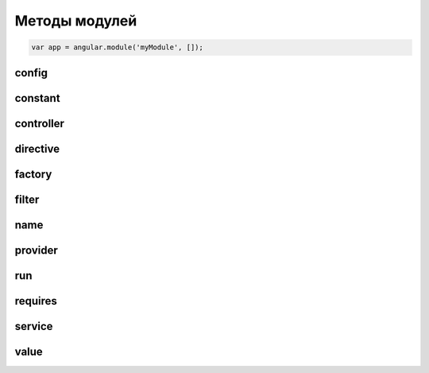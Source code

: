 Методы модулей
==============

.. code-block:: js

    var app = angular.module('myModule', []);


config
------

.. js:function:: app.config(function)

    Конфигурирует модуль

    .. code-block:: js

        app.config(function($routeProvider){
            $routeProvider
                .otherwise({redirectTo: '/'})
        });


constant
--------

.. js:function:: app.constant(key, value)

    Объявляет константу модуля

    .. code-block:: js

        app.constant('CONST', 123);



controller
----------

.. js:function:: app.controller(name, constructor)

    Объявляет контроллер в модуле

    .. code-block:: js

        app.controller(
            'myController',
            function(){
                ...
            }
        )


directive
---------

.. js:function:: app.directive(name, constructor)

    Объявляет директиву в модуле.

    Обработчик может вернуть объект со следующими свойствами, или просто какойто обработчик

        * `compile` - метод(либо ссылка на метод) с инструкциями по компиляции шаблона

            Функция компиляции compile (используется довольно редко) трансформирует HTML шаблон.

            Функция принимает следующие аргументы:

                * шаблон элемента

                * шаблон атрибутов

                * связывающая функция

            Функция может возвращать функцию или объект.

        * `controller` - метод (либо ссылка на метод) где описано поведение(логика)

            Необходима в случае, когда логика директивы выходит за пределы одного метода и нам уже необходимма группа методов.

            Такую группу методов мы можем объединить в функцию-контроллер.

            Это будет специальный тип контроллера "связанный с директивой",
            которые должен взаимодействать только с данной директивой.

        * `link` - основной параметр фабрики – метод(либо ссылка на метод) по связыванию директивы с приложением

            После компиляции функция линковки link регистрирует обработчики событий на DOM обновленного HTML.

            метод принимает следующие атрибуты:

            * scope

            * element

            * attrs

            * ctrl

            * transclude - функция для трансклуда

                .. code-block:: js

                    transclude(scope, function(clone, scope){
                        // scope - скоуп клинируемого элемента
                        // если не хочется использовать transclude: true,
                        element.append(clone);
                    });

        * `name` – имя текущей области видимости (scope).

            Не обязательный и по умолчанию это имя заданное при регистрации директивы.

        * `priority` - приоритет выполнения, для случая когда на одном элементе несколько директив

        * `replace`

            * `true` – шаблон директивы заменит элемент

            * `false` – произойдет append

        * `restrict` - задает способ встраивания

            * `E` - тэг(имя элемента)

            * `A` - атрибут

            * `C` - класс

            * `M` - комментарий

        * `require` - требовать от других контроллеров передавать в текущую директиву связывающую функцию.

        * `scope` - Определяет способ передачи scope в директиву

            В зависимости от типа переданного параметра ведёт себя по разному:

            * `true` – создается новый scope конкретно для этой директивы

            * `{}` - задается конкретный изолированный scope – т.е. scope не унаследованный от родительского

                Может влючать в себе ссылки на элементы родительского scope при использоварнии нетривиального синтаксиса
                (специальный префикс символ (@, =, & ) перед имеем метода/переменой)

                * `@` или `@attr` – связывает переменную локального scope со значением DOM аттрибута

                * `=` или `=attr` – двустороннее связывание значения атрибута и переменной

                * `&` или `&attr`– позволяет выполнять выражения из аттрибута в рамках родительского scope

            * `false` - используется scope ближайшего контроллера (default)

        * `template` - шаблон HTML

        * `templateUrl` - ссылка на файл шаблона

        * `terminal`

            * true - текущий приоритет будет установлен на последующие директивы

        * `transclude` - компилирует контент элемента и делает возможные его вставку внутрь шаблона (по средством ngTransclude )

            * `true` - не потерять содержимое директивы

            * `'element'`

    .. code-block:: js

        // простая директива
        app.directive(
            'pane',
            function(){
                return function(){
                    ...
                }
            }
        );

        // директива с настройками
        app.directive(
            'pane',
            function(){
                return {
                    restrict: 'E',
                    transclude: true,
                    scope: {
                        title:'@'
                    },
                    template: '<div style="border: 1px solid black;">' +
                              '<div style="background-color: gray">{{title}}</div>' +
                              '<div ng-transclude></div>' +
                              '</div>',
                    link: function(scope, element, attrs, ctrl, transclude){

                    }
                };
            };
        });


factory
-------

.. js:function:: app.factory(name, providerFunction)

    Фабрика

    .. code-block:: js

        app.factory(
            'some_factory',
            function(){
                return {
                    some_var: 'some_var_description'
                }
            });

filter
------

.. js:function:: app.filter(name, constructor)

    .. code-block:: js

        app.filter(
            'first_filter',
            function(){
                return function(value){
                    return '2,' + value;
                };
        })


name
----

.. js:attribute:: name

    Имя модуля


provider
--------

.. js:function:: app.provider(name, constructor)


run
---

.. js:function:: app.run()

    .. code-block:: js

        app.run(function($rootScope){
            // эта штука иногда перехвататывает ошибки,
            // которые не отображаются в консоли
            $rootScope.$on('$stateChangeError', function(){
                throw arguments[5];
            });
            ...
        });


requires
--------

.. js:attribute:: requires

    Зависимости модуля


service
-------

.. js:function:: service(name, constructor)


value
-----

.. js:function:: app.value(key, value)

    Объявляет переменную в модуле